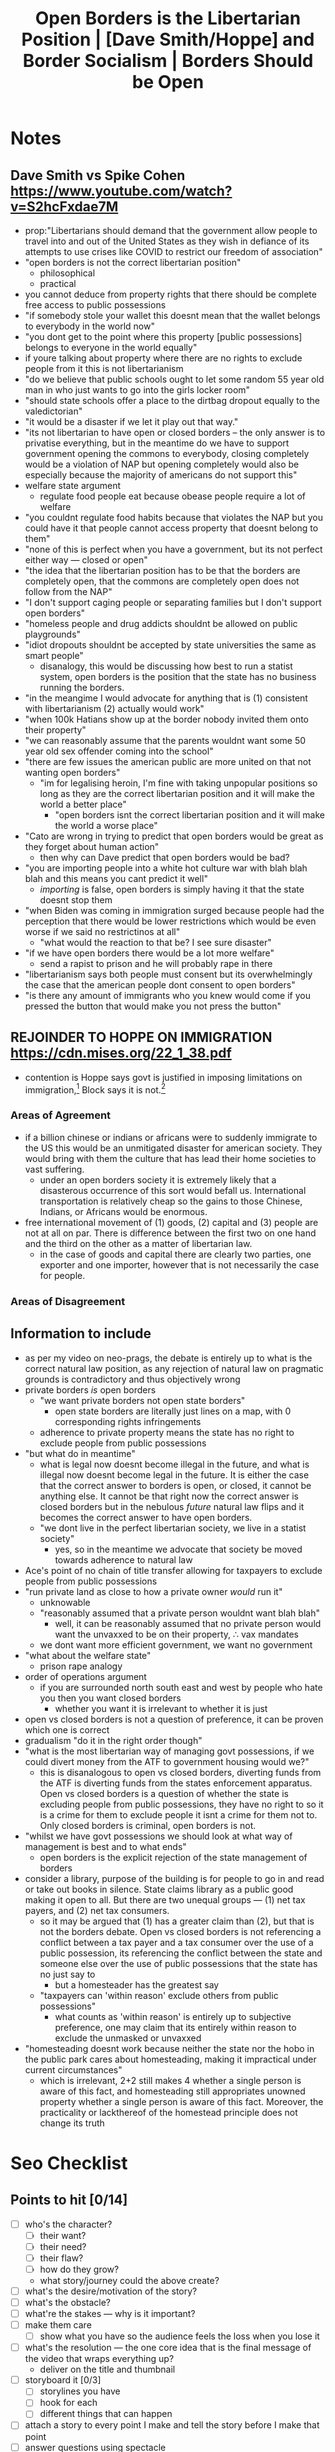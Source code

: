 #+TITLE: Open Borders is the Libertarian Position | [Dave Smith/Hoppe] and Border Socialism | Borders Should be Open

* Notes
** Dave Smith vs Spike Cohen https://www.youtube.com/watch?v=S2hcFxdae7M
+ prop:"Libertarians should demand that the government allow people to travel into and out of the United States as they wish in defiance of its attempts to use crises like COVID to restrict our freedom of association"
+ "open borders is not the correct libertarian position"
  + philosophical
  + practical
+ you cannot deduce from property rights that there should be complete free access to public possessions
+ "if somebody stole your wallet this doesnt mean that the wallet belongs to everybody in the world now"
+ "you dont get to the point where this property [public possessions] belongs to everyone in the world equally"
+ if youre talking about property where there are no rights to exclude people from it this is not libertarianism
+ "do we believe that public schools ought to let some random 55 year old man in who just wants to go into the girls locker room"
+ "should state schools offer a place to the dirtbag dropout equally to the valedictorian"
+ "it would be a disaster if we let it play out that way."
+ "its not libertarian to have open or closed borders -- the only answer is to privatise everything, but in the meantime do we have to support government opening the commons to everybody, closing completely would be a violation of NAP but opening completely would also be especially because the majority of americans do not support this"
+ welfare state argument
  + regulate food people eat because obease people require a lot of welfare
+ "you couldnt regulate food habits because that violates the NAP but you could have it that people cannot access property that doesnt belong to them"
+ "none of this is perfect when you have a government, but its not perfect either way --- closed or open"
+ "the idea that the libertarian position has to be that the borders are completely open, that the commons are completely open does not follow from the NAP"
+ "I don't support caging people or separating families but I don't support open borders"
+ "homeless people and drug addicts shouldnt be allowed on public playgrounds"
+ "idiot dropouts shouldnt be accepted by state universities the same as smart people"
  + disanalogy, this would be discussing how best to run a statist system, open borders is the position that the state has no business running the borders.
+ "in the meangime I would advocate for anything that is (1) consistent with libertarianism (2) actually would work"
+ "when 100k Hatians show up at the border nobody invited them onto their property"
+ "we can reasonably assume that the parents wouldnt want some 50 year old sex offender coming into the school"
+ "there are few issues the american public are more united on that not wanting open borders"
  + "im for legalising heroin, I'm fine with taking unpopular positions so long as they are the correct libertarian position and it will make the world a better place"
    + "open borders isnt the correct libertarian position and it will make the world a worse place"
+ "Cato are wrong in trying to predict that open borders would be great as they forget about human action"
  + then why can Dave predict that open borders would be bad?
+ "you are importing people into a white hot culture war with blah blah blah and this means you cant predict it well"
  + /importing/ is false, open borders is simply having it that the state doesnt stop them
+ "when Biden was coming in immigration surged because people had the perception that there would be lower restrictions which would be even worse if we said no restrictinos at all"
  + "what would the reaction to that be? I see sure disaster"
+ "if we have open borders there would be a lot more welfare"
  + send a rapist to prison and he will probably rape in there
+ "libertarianism says both people must consent but its overwhelmingly the case that the american people dont consent to open borders"
+ "is there any amount of immigrants who you knew would come if you pressed the button that would make you not press the button"
** REJOINDER TO HOPPE ON IMMIGRATION https://cdn.mises.org/22_1_38.pdf
+ contention is Hoppe says govt is justified in imposing limitations on immigration,[fn:1] Block says it is not.[fn:2]
*** Areas of Agreement
+ if a billion chinese or indians or africans were to suddenly immigrate to the US this would be an unmitigated disaster for american society. They would bring with them the culture that has lead their home societies to vast suffering.
  + under an open borders society it is extremely likely that a disasterous occurrence of this sort would befall us. International transportation is relatively cheap so the gains to those Chinese, Indians, or Africans would be enormous.
+ free international movement of (1) goods, (2) capital and (3) people are not at all on par. There is difference between the first two on one hand and the third on the other as a matter of libertarian law.
  + in the case of goods and capital there are clearly two parties, one exporter and one importer, however that is not necessarily the case for people.
*** Areas of Disagreement
** Information to include
+ as per my video on neo-prags, the debate is entirely up to what is the correct natural law position, as any rejection of natural law on pragmatic grounds is contradictory and thus objectively wrong
+ private borders /is/ open borders
  + "we want private borders not open state borders"
    + open state borders are literally just lines on a map, with 0 corresponding rights infringements
  + adherence to private property means the state has no right to exclude people from public possessions
+ "but what do in meantime"
  + what is legal now doesnt become illegal in the future, and what is illegal now doesnt become legal in the future. It is either the case that the correct answer to borders is open, or closed, it cannot be anything else. It cannot be that right now the correct answer is closed borders but in the nebulous /future/ natural law flips and it becomes the correct answer to have open borders.
  + "we dont live in the perfect libertarian society, we live in a statist society"
    + yes, so in the meantime we advocate that society be moved towards adherence to natural law
+ Ace's point of no chain of title transfer allowing for taxpayers to exclude people from public possessions
+ "run private land as close to how a private owner /would/ run it"
  + unknowable
  + "reasonably assumed that a private person wouldnt want blah blah"
    + well, it can be reasonably assumed that no private person would want the unvaxxed to be on their property, \therefore vax mandates
  + we dont want more efficient government, we want no government
+ "what about the welfare state"
  + prison rape analogy
+ order of operations argument
  + if you are surrounded north south east and west by people who hate you then you want closed borders
    + whether you want it is irrelevant to whether it is just
+ open vs closed borders is not a question of preference, it can be proven which one is correct
+ gradualism "do it in the right order though"
+ "what is the most libertarian way of managing govt possessions, if we could divert money from the ATF to government housing would we?"
  + this is disanalogous to open vs closed borders, diverting funds from the ATF is diverting funds from the states enforcement apparatus. Open vs closed borders is a question of whether the state is excluding people from public possessions, they have no right to so it is a crime for them to exclude people it isnt a crime for them not to. Only closed borders is criminal, open borders is not.
+ "whilst we have govt possessions we should look at what way of management is best and to what ends"
  + open borders is the explicit rejection of the state management of borders
+ consider a library, purpose of the building is for people to go in and read or take out books in silence. State claims library as a public good making it open to all. But there are two unequal groups --- (1) net tax payers, and (2) net tax consumers.
  + so it may be argued that (1) has a greater claim than (2), but that is not the borders debate. Open vs closed borders is not referencing a conflict between a tax payer and a tax consumer over the use of a public possession, its referencing the conflict between the state and someone else over the use of public possessions that the state has no just say to
    + but a homesteader has the greatest say
 + "taxpayers can 'within reason' exclude others from public possessions"
   + what counts as 'within reason' is entirely up to subjective preference, one may claim that its entirely within reason to exclude the unmasked or unvaxxed
+ "homesteading doesnt work because neither the state nor the hobo in the public park cares about homesteading, making it impractical under current circumstances"
  + which is irrelevant, 2+2 still makes 4 whether a single person is aware of this fact, and homesteading still appropriates unowned property whether a single person is aware of this fact. Moreover, the practicality or lackthereof of the homestead principle does not change its truth

* Seo Checklist
** Points to hit [0/14]
+ [ ] who's the character?
  + [ ] their want?
  + [ ] their need?
  + [ ] their flaw?
  + [ ] how do they grow?
  + what story/journey could the above create?
+ [ ] what's the desire/motivation of the story?
+ [ ] what's the obstacle?
+ [ ] what're the stakes --- why is it important?
+ [ ] make them care
  + [ ] show what you have so the audience feels the loss when you lose it
+ [ ] what's the resolution --- the one core idea that is the final message of the video that wraps everything up?
  + deliver on the title and thumbnail
+ [ ] storyboard it [0/3]
  + [ ] storylines you have
  + [ ] hook for each
  + [ ] different things that can happen
+ [ ] attach a story to every point I make and tell the story before I make that point
+ [ ] answer questions using spectacle
+ [ ] if things go static stories die, because life is never static.
+ [ ] drama is anticipation mingled with uncertainty
+ [ ] make comment goals (2 or 3)
+ [ ] cater to the archetypal viewer
+ [ ] reference popular media
** Questions to ask [0/11]
+ [ ] is there incentive to watch until the end?
+ [ ] can I add something?
+ [ ] what are the different loops that I can open?
+ [ ] what are the different questions that the viewer could ask themselves?
+ [ ] what's the hook?
+ [ ] what do viewers need to see in the first few seconds based on the title and thumbnail so that they feel like their click is worth it?
+ [ ] is there a way to make the viewer laugh or feel surprised or feel something in the first 10 seconds?
+ [ ] is there a way to have two storylines?
  + [ ] surface level story, and hidden stories (finding nemo is ostensably about finding nemo, but really about marlon addressing his insecurities as a father)
  + [ ] is there a way to build surface level and underlying tension in each story?
    + short term: will dory's short term memory make her forget what marlon told her, long term: will we find nemo?
+ [ ] am I giving them 4 or 2+2?
+ [ ] in doing X big thing [0/3]
  + [ ] what do I want?
  + [ ] what happens if I dont get what I want?
  + [ ] what will I do to get what I want?
** Editing [0/3]
+ [ ] Show where possible
+ [ ] if theres a bit of information where you can delete what is before and after it and it flows just as well, cut it
+ [ ] tell stories with B-roll

* Main Body

* Footnotes
[fn:2]Block, Walter. "Rejoinder to Hoppe on Immigration." /Journal of Libertarian Studies/ 22, No. 1 (2011): 771–792.

[fn:1]Hoppe, Hans-Hermann 2002. “Natural Order, the State, and the Immigration Problem.” /Journal of Libertarian Studies/, Vol. 16 No. 1, Winter, 75-97. http://www.mises.org/journals/jls/16_1/16_1_5.pdf
